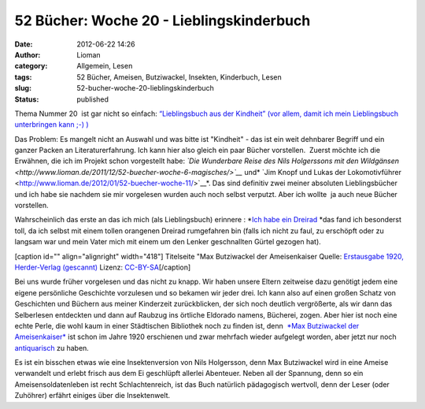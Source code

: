 52 Bücher: Woche 20 - Lieblingskinderbuch
#########################################
:date: 2012-06-22 14:26
:author: Lioman
:category: Allgemein, Lesen
:tags: 52 Bücher, Ameisen, Butziwackel, Insekten, Kinderbuch, Lesen
:slug: 52-bucher-woche-20-lieblingskinderbuch
:status: published

Thema Nummer 20  ist gar nicht so einfach: `“Lieblingsbuch aus der
Kindheit” (vor allem, damit ich mein Lieblingsbuch unterbringen kann ;-)
) <https://monstermeute.wordpress.com/2012/03/16/52-bucher-woche-20/>`__

Das Problem: Es mangelt nicht an Auswahl und was bitte ist "Kindheit" -
das ist ein weit dehnbarer Begriff und ein ganzer Packen an
Literaturerfahrung. Ich kann hier also gleich ein paar Bücher
vorstellen.  Zuerst möchte ich die Erwähnen, die ich im Projekt schon
vorgestellt habe: *`Die Wunderbare Reise des Nils Holgerssons mit den
Wildgänsen <http://www.lioman.de/2011/12/52-buecher-woche-6-magisches/>`__*
und\ * `Jim Knopf und Lukas der
Lokomotivführer <http://www.lioman.de/2012/01/52-buecher-woche-11/>`__*.
Das sind definitiv zwei meiner absoluten Lieblingsbücher und ich habe
sie nachdem sie mir vorgelesen wurden auch noch selbst verputzt. Aber
ich wollte  ja auch neue Bücher vorstellen.

Wahrscheinlich das erste an das ich mich (als Lieblingsbuch) erinnere :
*`Ich habe ein
Dreirad <http://www.amazon.de/gp/product/3473301590/ref=as_li_ss_tl?ie=UTF8&tag=liomblog-21&linkCode=as2&camp=1638&creative=19454&creativeASIN=3473301590>`__ *\ das
fand ich besonderst toll, da ich selbst mit einem tollen orangenen 
Dreirad rumgefahren bin (falls ich nicht zu faul, zu erschöpft oder zu
langsam war und mein Vater mich mit einem um den Lenker geschnallten
Gürtel gezogen hat).

[caption id="" align="alignright" width="418"]\ |image0| Titelseite "Max
Butziwackel der Ameisenkaiser Quelle: `Erstausgabe 1920, Herder-Verlag
(gescannt) <http://de.wikipedia.org/wiki/Datei:Max-B.jpg>`__ Lizenz:
`CC-BY-SA <http://creativecommons.org/licenses/by-sa/3.0/de/legalcode>`__\ [/caption]

Bei uns wurde früher vorgelesen und das nicht zu knapp. Wir haben unsere
Eltern zeitweise dazu genötigt jedem eine eigene persönliche Geschichte
vorzulesen und so bekamen wir jeder drei. Ich kann also auf einen großen
Schatz von Geschichten und Büchern aus meiner Kinderzeit zurückblicken,
der sich noch deutlich vergrößerte, als wir dann das Selberlesen
entdeckten und dann auf Raubzug ins örtliche Eldorado namens, Bücherei,
zogen. Aber hier ist noch eine echte Perle, die wohl kaum in einer
Städtischen Bibliothek noch zu finden ist, denn  `*Max Butziwackel der
Ameisenkaiser* <http://de.wikipedia.org/wiki/Max_Butziwackel_der_Ameisenkaiser>`__
ist schon im Jahre 1920 erschienen und zwar mehrfach wieder aufgelegt
worden, aber jetzt nur noch
`antiquarisch <http://www.amazon.de/mn/search/?_encoding=UTF8&site-redirect=de&x=0&tag=liomblog-21&linkCode=ur2&y=0&camp=1638&creative=19454&field-keywords=ameisenkaiser&url=search-alias%3Dstripbooks&sprefix=Ameisenkai%2Cstripbooks%2C207>`__
zu haben.

Es ist ein bisschen etwas wie eine Insektenversion von Nils Holgersson,
denn Max Butziwackel wird in eine Ameise verwandelt und erlebt frisch
aus dem Ei geschlüpft allerlei Abenteuer. Neben all der Spannung, denn
so ein Ameisensoldatenleben ist recht Schlachtenreich, ist das Buch
natürlich pädagogisch wertvoll, denn der Leser (oder Zuhöhrer) erfährt
einiges über die Insektenwelt.

.. |image0| image:: http://upload.wikimedia.org/wikipedia/commons/thumb/b/b2/Max-B.jpg/435px-Max-B.jpg
   :width: 418px
   :height: 599px
   :target: http://de.wikipedia.org/wiki/Datei:Max-B.jpg
